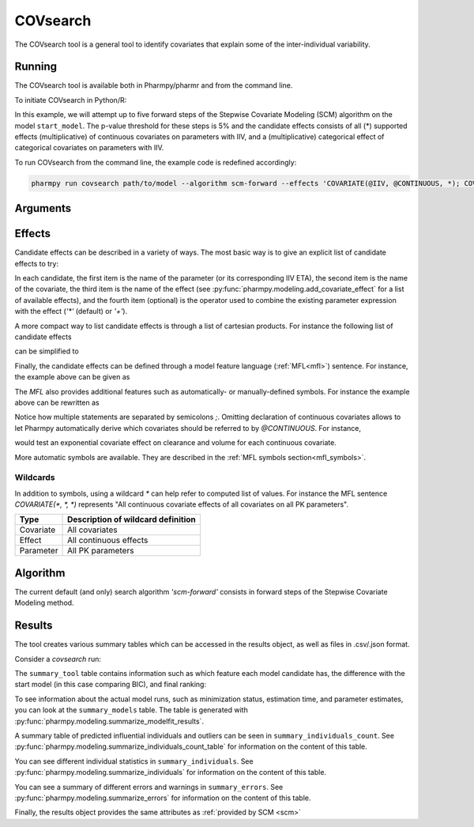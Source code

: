 .. _covsearch:

=========
COVsearch
=========

The COVsearch tool is a general tool to identify covariates that explain
some of the inter-individual variability.

~~~~~~~
Running
~~~~~~~

The COVsearch tool is available both in Pharmpy/pharmr and from the command line.

To initiate COVsearch in Python/R:

.. pharmpy-code::

    from pharmpy.tools import run_covsearch

    start_model = read_model('path/to/model')
    res = run_covsearch(algorithm='scm-forward',
                        model=start_model,
                        effects='COVARIATE(@IIV, @CONTINUOUS, *); COVARIATE(@IIV, @CATEGORICAL, CAT)',
                        p_forward=0.05,
                        max_steps=5)

In this example, we will attempt up to five forward steps of the Stepwise
Covariate Modeling (SCM) algorithm on the model ``start_model``. The p-value
threshold for these steps is 5% and the candidate effects consists of all (\*)
supported effects (multiplicative) of continuous covariates on parameters with IIV,
and a (multiplicative) categorical effect of categorical covariates on parameters
with IIV.

To run COVsearch from the command line, the example code is redefined accordingly:

.. code::

    pharmpy run covsearch path/to/model --algorithm scm-forward --effects 'COVARIATE(@IIV, @CONTINUOUS, *); COVARIATE(@IIV, @CATEGORICAL, CAT)' --p_forward 0.05 --max_steps 5

~~~~~~~~~
Arguments
~~~~~~~~~

+---------------------------------------------+----------------------------------------------------------------------+
| Argument                                    | Description                                                          |
+=============================================+======================================================================+
| :ref:`effects<effects_covsearch>`           | The candidate parameter-covariate effects to search through (required)                   |
+---------------------------------------------+----------------------------------------------------------------------+
| ``p_forward``                               | The p-value threshold for forward steps (default is `0.05`)          |
+---------------------------------------------+----------------------------------------------------------------------+
| ``max_steps``                               | The maximum number of search algorithm steps to perform, or `-1`     |
|                                             | for no maximum (default).                                            |
+---------------------------------------------+----------------------------------------------------------------------+
| :ref:`algorithm<algorithm_covsearch>`       | The search algorithm to use (default is `'scm-forward'`)             |
+---------------------------------------------+----------------------------------------------------------------------+
| ``model``                                   | Start model                                                          |
+---------------------------------------------+----------------------------------------------------------------------+

.. _effects_covsearch:

~~~~~~~
Effects
~~~~~~~

Candidate effects can be described in a variety of ways. The most basic way is
to give an explicit list of candidate effects to try:

.. pharmpy-code::

    run_covsearch(
        ...
        effects=[
            ['CL', 'SEX', 'CAT', '+'],
            ['CL', 'WT', 'EXP'],
            ['V', 'SEX', 'CAT', '+'],
            ['V', 'WT', 'EXP'],
        ],
        ...
    )

In each candidate, the first item is the name of the parameter (or its
corresponding IIV ETA), the second item is the name of the covariate, the
third item is the name of the effect (see
:py:func:`pharmpy.modeling.add_covariate_effect` for a list of available
effects), and the fourth item (optional) is the operator used to combine the
existing parameter expression with the effect (`'*'` (default) or `'+'`).

A more compact way to list candidate effects is through a list of cartesian
products. For instance the following list of candidate effects

.. pharmpy-code::

    run_covsearch(
        ...
        effects=[
            ['CL', 'AGE', 'EXP'],
            ['CL', 'WT', 'EXP'],
            ['V', 'AGE', 'EXP'],
            ['V', 'WT', 'EXP'],
        ],
        ...
    )

can be simplified to

.. pharmpy-code::

    run_covsearch(
        ...
        effects=[
            [['CL', 'V'], ['AGE', 'WT'], 'EXP'],
        ],
        ...
    )


Finally, the candidate effects can be defined through a model feature language
(:ref:`MFL<mfl>`) sentence. For instance, the example above can be given as

.. pharmpy-code::

    run_covsearch(
        ...
        effects='COVARIATE([CL, V], [AGE, WT], EXP)',
        ...
    )

The `MFL` also provides additional features such as automatically- or
manually-defined symbols. For instance the example above can be rewritten as

.. pharmpy-code::

    run_covsearch(
        ...
        effects='LET(CONTINUOUS, [AGE,WT]);COVARIATE([CL, V], @CONTINUOUS, EXP)'
        ...
    )

Notice how multiple statements are separated by semicolons `;`.
Omitting declaration of continuous covariates allows to let Pharmpy
automatically derive which covariates should be referred to by `@CONTINUOUS`.
For instance,

.. pharmpy-code::

    run_covsearch(
        ...
        effects='COVARIATE([CL, V], @CONTINUOUS, EXP)'
        ...
    )

would test an exponential covariate effect on clearance and volume for each
continuous covariate.

More automatic symbols are available. They are described in the :ref:`MFL
symbols section<mfl_symbols>`.

Wildcards
~~~~~~~~~

In addition to symbols, using a wildcard `\*` can help refer to computed list
of values. For instance the MFL sentence `COVARIATE(*, *, *)` represents "All
continuous covariate effects of all covariates on all PK parameters".

+-------------+---------------------------------------------+
| Type        | Description of wildcard definition          |
+=============+=============================================+
| Covariate   | All covariates                              |
+-------------+---------------------------------------------+
| Effect      | All continuous effects                      |
+-------------+---------------------------------------------+
| Parameter   | All PK parameters                           |
+-------------+---------------------------------------------+

.. _algorithm_covsearch:

~~~~~~~~~
Algorithm
~~~~~~~~~

The current default (and only) search algorithm `'scm-forward'` consists in
forward steps of the Stepwise Covariate Modeling method.

.. graphviz::

    digraph BST {
            node [fontname="Arial"];
            base [label="Base model"]
            s0 [label="AddEffect(CL, SEX, CAT)"]
            s1 [label="AddEffect(CL, WT, EXP)"]
            s2 [label="AddEffect(V, SEX, CAT)"]
            s3 [label="AddEffect(V, WT, EXP)"]
            s4 [label="AddEffect(CL, SEX, CAT)"]
            s5 [label="AddEffect(CL, WT, EXP)"]
            s6 [label="AddEffect(V, SEX, CAT)"]
            s7 [label="AddEffect(CL, WT, EXP)"]
            s8 [label="AddEffect(V, SEX, CAT)"]

            base -> s0
            base -> s1
            base -> s2
            base -> s3
            s3 -> s4
            s3 -> s5
            s3 -> s6
            s4 -> s7
            s4 -> s8
        }


~~~~~~~
Results
~~~~~~~

The tool creates various summary tables which can be accessed in the results object,
as well as files in .csv/.json format.

Consider a `covsearch` run:

.. pharmpy-code::

    res = run_covsearch(model=start_model,
                        effects='COVARIATE([CL, MAT, VC], [AGE, WT], EXP);COVARIATE([CL, MAT, VC], [SEX], CAT)')


The ``summary_tool`` table contains information such as which feature each
model candidate has, the difference with the start model (in this case
comparing BIC), and final ranking:

.. pharmpy-execute::
    :hide-code:
    :hide-output:

    from pharmpy.results import read_results
    res = read_results('tests/testdata/results/covsearch_results.json')

.. pharmpy-execute::

    res.summary_tool

To see information about the actual model runs, such as minimization status,
estimation time, and parameter estimates, you can look at the
``summary_models`` table. The table is generated with
:py:func:`pharmpy.modeling.summarize_modelfit_results`.

.. pharmpy-execute::

    res.summary_models

A summary table of predicted influential individuals and outliers can be seen
in ``summary_individuals_count``. See
:py:func:`pharmpy.modeling.summarize_individuals_count_table` for information
on the content of this table.

.. pharmpy-execute::

    res.summary_individuals_count

You can see different individual statistics in ``summary_individuals``.  See
:py:func:`pharmpy.modeling.summarize_individuals` for information on the
content of this table.

.. pharmpy-execute::

    res.summary_individuals

You can see a summary of different errors and warnings in ``summary_errors``.
See :py:func:`pharmpy.modeling.summarize_errors` for information on the content
of this table.

.. pharmpy-execute::

    res.summary_errors


Finally, the results object provides the same attributes as
:ref:`provided by SCM <scm>`


.. pharmpy-execute::

    res.steps


.. pharmpy-execute::

    res.ofv_summary


.. pharmpy-execute::

    res.candidate_summary
